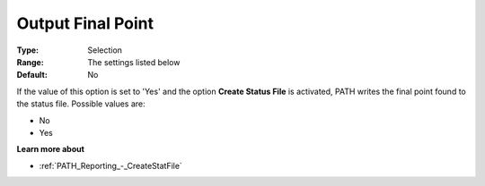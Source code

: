 .. _PATH_Reporting_-_Output_Final_Point:


Output Final Point
==================



:Type:	Selection	
:Range:	The settings listed below	
:Default:	No	



If the value of this option is set to 'Yes' and the option **Create Status File**  is activated, PATH writes the final point found to the status file. Possible values are:



*	No
*	Yes




**Learn more about** 

*	:ref:`PATH_Reporting_-_CreateStatFile`  



